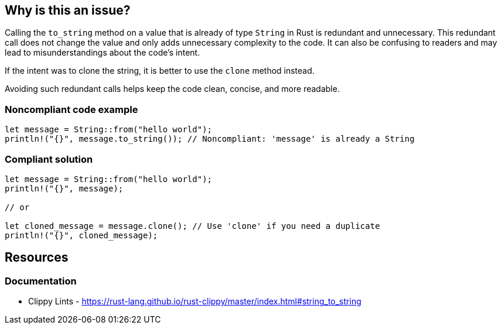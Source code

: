 == Why is this an issue?

Calling the ``++to_string++`` method on a value that is already of type ``++String++`` in Rust is redundant and unnecessary. This redundant call does not change the value and only adds unnecessary complexity to the code. It can also be confusing to readers and may lead to misunderstandings about the code's intent.

If the intent was to clone the string, it is better to use the ``++clone++`` method instead.

Avoiding such redundant calls helps keep the code clean, concise, and more readable.

=== Noncompliant code example

[source,rust,diff-id=1,diff-type=noncompliant]
----
let message = String::from("hello world");
println!("{}", message.to_string()); // Noncompliant: 'message' is already a String
----

=== Compliant solution

[source,rust,diff-id=1,diff-type=compliant]
----
let message = String::from("hello world");
println!("{}", message);

// or

let cloned_message = message.clone(); // Use 'clone' if you need a duplicate
println!("{}", cloned_message);
----

== Resources
=== Documentation

* Clippy Lints - https://rust-lang.github.io/rust-clippy/master/index.html#string_to_string
